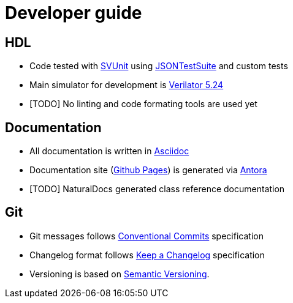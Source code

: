 :url-svunit: https://github.com/svunit/svunit
:url-json-test-suite: https://github.com/nst/JSONTestSuite
:url-verilator-github: https://github.com/verilator/verilator
:url-antora: https://antora.org
:url-asciidoc: https://asciidoc.org
:url-github-pages: https://pages.github.com
:url-conventional-commits: https://www.conventionalcommits.org/en/v1.0.0
:url-keep-a-changelog: https://keepachangelog.com/en/1.1.0
:url-semantic-versioning: https://semver.org/spec/v2.0.0.html

= Developer guide

== HDL

* Code tested with {url-svunit}[SVUnit] using {url-json-test-suite}[JSONTestSuite] and custom tests
* Main simulator for development is {url-verilator-github}[Verilator 5.24]
* [TODO] No linting and code formating tools are used yet

== Documentation

* All documentation is written in {url-asciidoc}[Asciidoc]
* Documentation site ({url-github-pages}[Github Pages]) is generated via {url-antora}[Antora]
* [TODO] NaturalDocs generated class reference documentation

== Git

* Git messages follows {url-conventional-commits}[Conventional Commits] specification
* Changelog format follows {url-keep-a-changelog}[Keep a Changelog] specification
* Versioning is based on {url-semantic-versioning}[Semantic Versioning].

